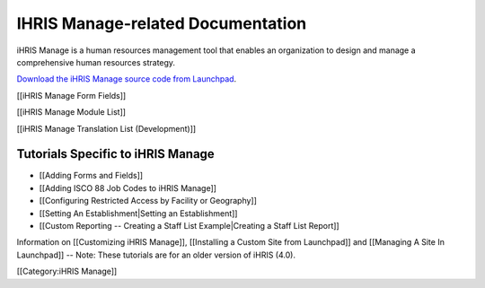 IHRIS Manage-related Documentation
================================================

iHRIS Manage is a human resources management tool that enables an organization to design and manage a comprehensive human resources strategy.

`Download the iHRIS Manage source code from Launchpad <https://launchpad.net/ihris-manage>`_.

[[iHRIS Manage Form Fields]]

[[iHRIS Manage Module List]]

[[iHRIS Manage Translation List (Development)]]


Tutorials Specific to iHRIS Manage
^^^^^^^^^^^^^^^^^^^^^^^^^^^^^^^^^^



* [[Adding Forms and Fields]]
* [[Adding ISCO 88 Job Codes to iHRIS Manage]]
* [[Configuring Restricted Access by Facility or Geography]]
* [[Setting An Establishment|Setting an Establishment]]
* [[Custom Reporting -- Creating a Staff List Example|Creating a Staff List Report]]

Information on [[Customizing iHRIS Manage]], [[Installing a Custom Site from Launchpad]] and [[Managing A Site In Launchpad]] -- Note: These tutorials are for an older version of iHRIS (4.0).

[[Category:iHRIS Manage]]
